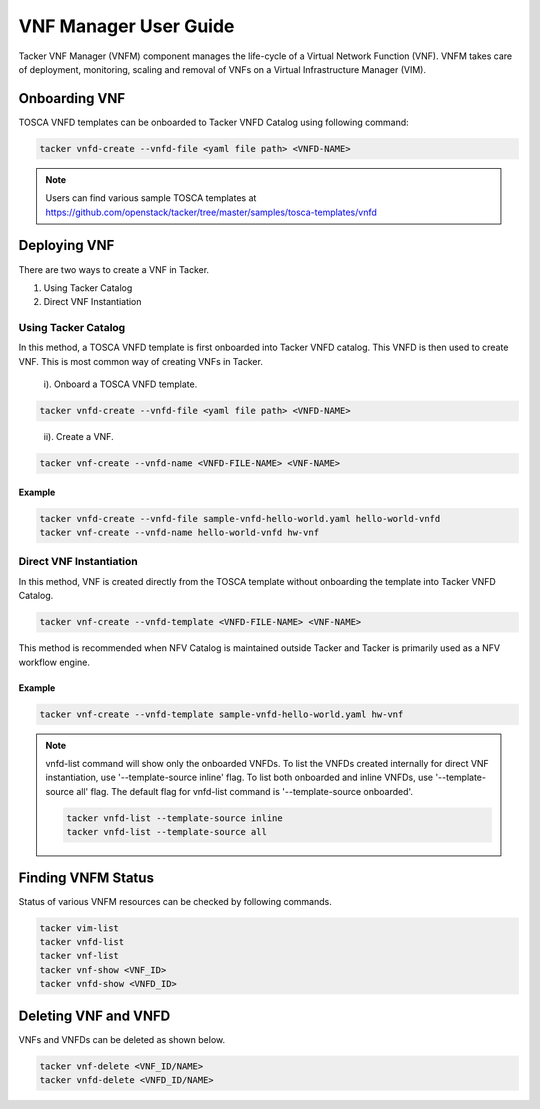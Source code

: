 ..
      Copyright 2014-2015 OpenStack Foundation
      All Rights Reserved.

      Licensed under the Apache License, Version 2.0 (the "License"); you may
      not use this file except in compliance with the License. You may obtain
      a copy of the License at

          http://www.apache.org/licenses/LICENSE-2.0

      Unless required by applicable law or agreed to in writing, software
      distributed under the License is distributed on an "AS IS" BASIS, WITHOUT
      WARRANTIES OR CONDITIONS OF ANY KIND, either express or implied. See the
      License for the specific language governing permissions and limitations
      under the License.

======================
VNF Manager User Guide
======================

Tacker VNF Manager (VNFM) component manages the life-cycle of a Virtual Network
Function (VNF). VNFM takes care of deployment, monitoring, scaling and removal
of VNFs on a Virtual Infrastructure Manager (VIM).


Onboarding VNF
==============

TOSCA VNFD templates can be onboarded to Tacker VNFD Catalog using following
command:

.. code-block:: console

   tacker vnfd-create --vnfd-file <yaml file path> <VNFD-NAME>

.. note::

   Users can find various sample TOSCA templates at https://github.com/openstack/tacker/tree/master/samples/tosca-templates/vnfd

Deploying VNF
=============

There are two ways to create a VNF in Tacker.

#. Using Tacker Catalog
#. Direct VNF Instantiation

Using Tacker Catalog
--------------------

In this method, a TOSCA VNFD template is first onboarded into Tacker VNFD
catalog. This VNFD is then used to create VNF. This is most common way of
creating VNFs in Tacker.

   i). Onboard a TOSCA VNFD template.

.. code-block:: console

   tacker vnfd-create --vnfd-file <yaml file path> <VNFD-NAME>
..

  ii). Create a VNF.

.. code-block:: console

   tacker vnf-create --vnfd-name <VNFD-FILE-NAME> <VNF-NAME>


Example
~~~~~~~

.. code-block:: console

    tacker vnfd-create --vnfd-file sample-vnfd-hello-world.yaml hello-world-vnfd
    tacker vnf-create --vnfd-name hello-world-vnfd hw-vnf

Direct VNF Instantiation
------------------------

In this method, VNF is created directly from the TOSCA template without
onboarding the template into Tacker VNFD Catalog.

.. code-block:: console

   tacker vnf-create --vnfd-template <VNFD-FILE-NAME> <VNF-NAME>

This method is recommended when NFV Catalog is maintained outside Tacker and
Tacker is primarily used as a NFV workflow engine.

Example
~~~~~~~

.. code-block:: console

    tacker vnf-create --vnfd-template sample-vnfd-hello-world.yaml hw-vnf

.. note ::

    vnfd-list command will show only the onboarded VNFDs. To list the VNFDs
    created internally for direct VNF instantiation, use
    '--template-source inline' flag. To list both onboarded and inline VNFDs,
    use '--template-source all' flag. The default flag for vnfd-list command
    is '--template-source onboarded'.

    .. code-block:: console

      tacker vnfd-list --template-source inline
      tacker vnfd-list --template-source all

Finding VNFM Status
===================

Status of various VNFM resources can be checked by following commands.

.. code-block:: console

   tacker vim-list
   tacker vnfd-list
   tacker vnf-list
   tacker vnf-show <VNF_ID>
   tacker vnfd-show <VNFD_ID>

..

Deleting VNF and VNFD
=====================

VNFs and VNFDs can be deleted as shown below.

.. code-block:: console

   tacker vnf-delete <VNF_ID/NAME>
   tacker vnfd-delete <VNFD_ID/NAME>
..
